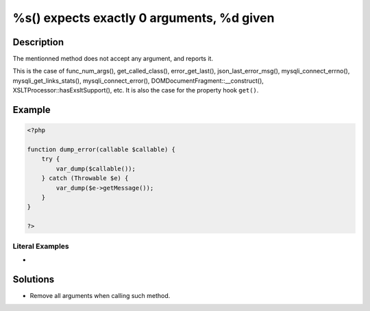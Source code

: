 .. _%s()-expects-exactly-0-arguments,-%d-given:

%s() expects exactly 0 arguments, %d given
------------------------------------------
 
	.. meta::
		:description:
			%s() expects exactly 0 arguments, %d given: The mentionned method does not accept any argument, and reports it.

		:og:type: article
		:og:title: %s() expects exactly 0 arguments, %d given
		:og:description: The mentionned method does not accept any argument, and reports it
		:og:url: https://php-errors.readthedocs.io/en/latest/messages/%25s%28%29-expects-exactly-0-arguments%2C-%25d-given.html

Description
___________
 
The mentionned method does not accept any argument, and reports it. 

This is the case of func_num_args(), get_called_class(), error_get_last(), json_last_error_msg(), mysqli_connect_errno(), mysqli_get_links_stats(), mysqli_connect_error(), DOMDocumentFragment::__construct(), XSLTProcessor::hasExsltSupport(), etc. It is also the case for the property hook ``get()``.

Example
_______

.. code-block:: php

   <?php
   
   function dump_error(callable $callable) {
       try {
           var_dump($callable());
       } catch (Throwable $e) {
           var_dump($e->getMessage());
       }
   }
   
   ?>


Literal Examples
****************
+ 

Solutions
_________

+ Remove all arguments when calling such method.

